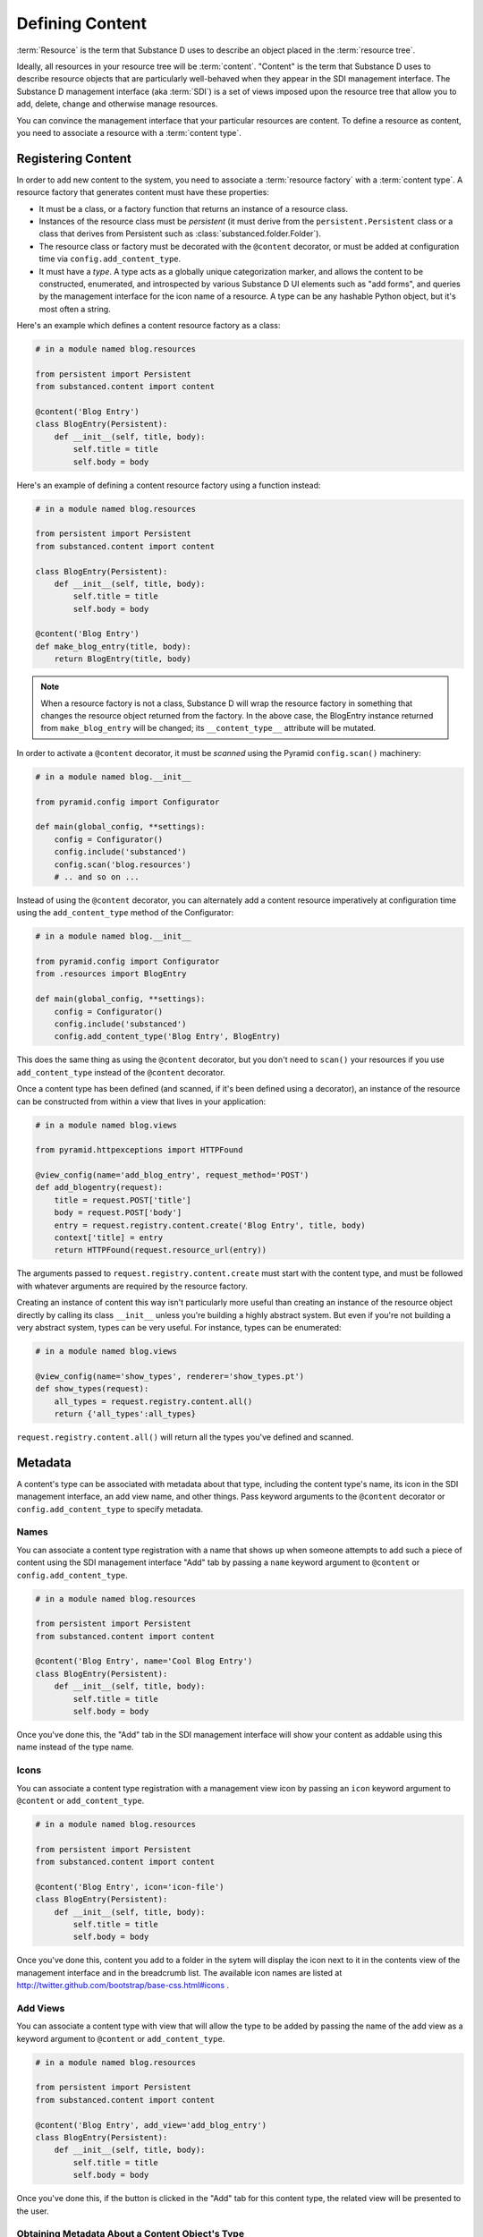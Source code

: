 Defining Content
================

:term:`Resource` is the term that Substance D uses to describe an object
placed in the :term:`resource tree`.  

Ideally, all resources in your resource tree will be
:term:`content`. "Content" is the term that Substance D uses to describe
resource objects that are particularly well-behaved when they appear in the
SDI management interface.  The Substance D management interface (aka
:term:`SDI`) is a set of views imposed upon the resource tree that allow you
to add, delete, change and otherwise manage resources.

You can convince the management interface that your particular resources are
content.  To define a resource as content, you need to associate a resource
with a :term:`content type`.

Registering Content
-------------------

In order to add new content to the system, you need to associate a
:term:`resource factory` with a :term:`content type`.  A resource factory
that generates content must have these properties:

- It must be a class, or a factory function that returns an instance of a
  resource class.

- Instances of the resource class must be *persistent* (it must derive from
  the ``persistent.Persistent`` class or a class that derives from Persistent
  such as :class:`substanced.folder.Folder`).

- The resource class or factory must be decorated with the ``@content``
  decorator, or must be added at configuration time via
  ``config.add_content_type``.

- It must have a *type*.  A type acts as a globally unique categorization
  marker, and allows the content to be constructed, enumerated, and
  introspected by various Substance D UI elements such as "add forms", and
  queries by the management interface for the icon name of a resource.  A
  type can be any hashable Python object, but it's most often a string.

Here's an example which defines a content resource factory as a class:

.. code-block:: python

   # in a module named blog.resources

   from persistent import Persistent
   from substanced.content import content

   @content('Blog Entry')
   class BlogEntry(Persistent):
       def __init__(self, title, body):
           self.title = title
           self.body = body

Here's an example of defining a content resource factory using a function
instead:

.. code-block:: python

   # in a module named blog.resources

   from persistent import Persistent
   from substanced.content import content

   class BlogEntry(Persistent):
       def __init__(self, title, body):
           self.title = title
           self.body = body

   @content('Blog Entry')
   def make_blog_entry(title, body):
       return BlogEntry(title, body)

.. note::

   When a resource factory is not a class, Substance D will wrap the resource
   factory in something that changes the resource object returned from the
   factory.  In the above case, the BlogEntry instance returned from
   ``make_blog_entry`` will be changed; its ``__content_type__`` attribute
   will be mutated.

In order to activate a ``@content`` decorator, it must be *scanned* using the
Pyramid ``config.scan()`` machinery:

.. code-block:: python

   # in a module named blog.__init__

   from pyramid.config import Configurator

   def main(global_config, **settings):
       config = Configurator()
       config.include('substanced')
       config.scan('blog.resources')
       # .. and so on ...

Instead of using the ``@content`` decorator, you can alternately add a
content resource imperatively at configuration time using the
``add_content_type`` method of the Configurator:

.. code-block:: python

   # in a module named blog.__init__

   from pyramid.config import Configurator
   from .resources import BlogEntry

   def main(global_config, **settings):
       config = Configurator()
       config.include('substanced')
       config.add_content_type('Blog Entry', BlogEntry)

This does the same thing as using the ``@content`` decorator, but you don't
need to ``scan()`` your resources if you use ``add_content_type`` instead of
the ``@content`` decorator.

Once a content type has been defined (and scanned, if it's been defined using
a decorator), an instance of the resource can be constructed from within a
view that lives in your application:

.. code-block:: python

   # in a module named blog.views

   from pyramid.httpexceptions import HTTPFound

   @view_config(name='add_blog_entry', request_method='POST')
   def add_blogentry(request):
       title = request.POST['title']
       body = request.POST['body']
       entry = request.registry.content.create('Blog Entry', title, body)
       context['title] = entry
       return HTTPFound(request.resource_url(entry))

The arguments passed to ``request.registry.content.create`` must start with
the content type, and must be followed with whatever arguments are required
by the resource factory.

Creating an instance of content this way isn't particularly more useful than
creating an instance of the resource object directly by calling its class
``__init__`` unless you're building a highly abstract system.  But even if
you're not building a very abstract system, types can be very useful.  For
instance, types can be enumerated:

.. code-block:: python

   # in a module named blog.views

   @view_config(name='show_types', renderer='show_types.pt')
   def show_types(request):
       all_types = request.registry.content.all()
       return {'all_types':all_types}

``request.registry.content.all()`` will return all the types you've defined
and scanned.

Metadata
--------

A content's type can be associated with metadata about that type, including
the content type's name, its icon in the SDI management interface, an add
view name, and other things.  Pass keyword arguments to the ``@content``
decorator or ``config.add_content_type`` to specify metadata.

Names
~~~~~

You can associate a content type registration with a name that shows up when
someone attempts to add such a piece of content using the SDI management
interface "Add" tab by passing a ``name`` keyword argument to ``@content``
or ``config.add_content_type``.

.. code-block:: python

   # in a module named blog.resources

   from persistent import Persistent
   from substanced.content import content

   @content('Blog Entry', name='Cool Blog Entry')
   class BlogEntry(Persistent):
       def __init__(self, title, body):
           self.title = title
           self.body = body

Once you've done this, the "Add" tab in the SDI management interface will
show your content as addable using this name instead of the type name.

Icons
~~~~~

You can associate a content type registration with a management view icon by
passing an ``icon`` keyword argument to ``@content`` or ``add_content_type``.

.. code-block:: python

   # in a module named blog.resources

   from persistent import Persistent
   from substanced.content import content

   @content('Blog Entry', icon='icon-file')
   class BlogEntry(Persistent):
       def __init__(self, title, body):
           self.title = title
           self.body = body

Once you've done this, content you add to a folder in the sytem will display
the icon next to it in the contents view of the management interface and in
the breadcrumb list.  The available icon names are listed at
http://twitter.github.com/bootstrap/base-css.html#icons .

Add Views
~~~~~~~~~

You can associate a content type with view that will allow the type to be
added by passing the name of the add view as a keyword argument to
``@content`` or ``add_content_type``.

.. code-block:: python

   # in a module named blog.resources

   from persistent import Persistent
   from substanced.content import content

   @content('Blog Entry', add_view='add_blog_entry')
   class BlogEntry(Persistent):
       def __init__(self, title, body):
           self.title = title
           self.body = body

Once you've done this, if the button is clicked in the "Add" tab for this
content type, the related view will be presented to the user.

Obtaining Metadata About a Content Object's Type
~~~~~~~~~~~~~~~~~~~~~~~~~~~~~~~~~~~~~~~~~~~~~~~~

``request.registry.content.metadata(blogentry, 'icon')``

  Will return the icon for the blogentry's content type or ``None`` if it
  does not exist.

``request.registry.content.metadata(blogentry, 'icon', 'icon-file')``

  Will return the icon for the blogentry's content type or ``icon-file`` if
  it does not exist.
